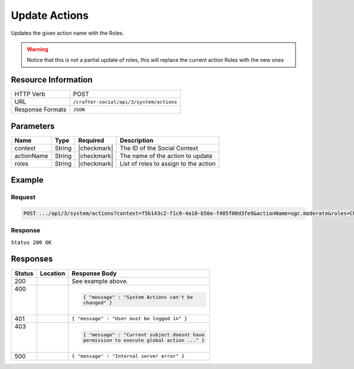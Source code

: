 .. _crafter-social-api-actions-post:

==============
Update Actions
==============

Updates the given action name with the Roles.

.. WARNING::
  Notice that this is not a partial update of roles, this will replace the current action
  Roles with the new ones

--------------------
Resource Information
--------------------

+----------------------------+-------------------------------------------------------------------+
|| HTTP Verb                 || POST                                                             |
+----------------------------+-------------------------------------------------------------------+
|| URL                       || ``/crafter-social/api/3/system/actions``                         |
+----------------------------+-------------------------------------------------------------------+
|| Response Formats          || ``JSON``                                                         |
+----------------------------+-------------------------------------------------------------------+

----------
Parameters
----------

+---------------------+-------------+---------------+--------------------------------------------+
|| Name               || Type       || Required     || Description                               |
+=====================+=============+===============+============================================+
|| context            || String     || |checkmark|  || The ID of the Social Context              |
+---------------------+-------------+---------------+--------------------------------------------+
|| actionName         || String     || |checkmark|  || The name of the action to update          |
+---------------------+-------------+---------------+--------------------------------------------+
|| roles              || String     || |checkmark|  || List of roles to assign to the action     |
+---------------------+-------------+---------------+--------------------------------------------+

-------
Example
-------

^^^^^^^
Request
^^^^^^^

.. code-block:: none

  POST .../api/3/system/actions?context=f5b143c2-f1c0-4a10-b56e-f485f00d3fe9&actionName=ugc.moderate&roles=CUSTOM_MODERATOR,SOCIAL_SUPERADMIN,SOCIAL_ADMIN,SOCIAL_MODERATOR

^^^^^^^^
Response
^^^^^^^^

``Status 200 OK``

.. code-block:: json
  :linenos:

  {
    "actionName": "ugc.moderate",
    "roles": [
      "SOCIAL_SUPERADMIN",
      "CUSTOM_MODERATOR",
      "SOCIAL_ADMIN",
      "SOCIAL_MODERATOR"
    ],
    "contextId": "f5b143c2-f1c0-4a10-b56e-f485f00d3fe9",
    "_id": "59663b4be61296e1be35358c"
  }

---------
Responses
---------

+---------+--------------------------------+-----------------------------------------------------+
|| Status || Location                      || Response Body                                      |
+=========+================================+=====================================================+
|| 200    ||                               || See example above.                                 |
+---------+--------------------------------+-----------------------------------------------------+
|| 400    ||                               | .. code-block:: json                                |
||        ||                               |                                                     |
||        ||                               |   { "message" : "System Actions can't be            |
||        ||                               |   changed" }                                        |
+---------+--------------------------------+-----------------------------------------------------+
|| 401    ||                               || ``{ "message" : "User must be logged in" }``       |
+---------+--------------------------------+-----------------------------------------------------+
|| 403    ||                               | .. code-block:: json                                |
||        ||                               |                                                     |
||        ||                               |   { "message" : "Current subject doesnt have        |
||        ||                               |   permission to execute global action ..." }        |
+---------+--------------------------------+-----------------------------------------------------+
|| 500    ||                               || ``{ "message" : "Internal server error" }``        |
+---------+--------------------------------+-----------------------------------------------------+
